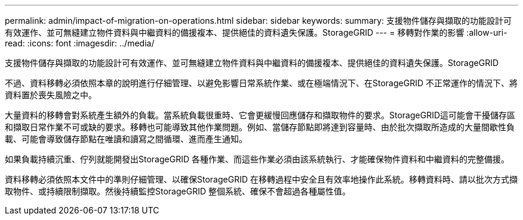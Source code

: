 ---
permalink: admin/impact-of-migration-on-operations.html 
sidebar: sidebar 
keywords:  
summary: 支援物件儲存與擷取的功能設計可有效運作、並可無縫建立物件資料與中繼資料的備援複本、提供絕佳的資料遺失保護。StorageGRID 
---
= 移轉對作業的影響
:allow-uri-read: 
:icons: font
:imagesdir: ../media/


[role="lead"]
支援物件儲存與擷取的功能設計可有效運作、並可無縫建立物件資料與中繼資料的備援複本、提供絕佳的資料遺失保護。StorageGRID

不過、資料移轉必須依照本章的說明進行仔細管理、以避免影響日常系統作業、或在極端情況下、在StorageGRID 不正常運作的情況下、將資料置於喪失風險之中。

大量資料的移轉會對系統產生額外的負載。當系統負載很重時、它會更緩慢回應儲存和擷取物件的要求。StorageGRID這可能會干擾儲存區和擷取日常作業不可或缺的要求。移轉也可能導致其他作業問題。例如、當儲存節點即將達到容量時、由於批次擷取所造成的大量間歇性負載、可能會導致儲存節點在唯讀和讀寫之間循環、進而產生通知。

如果負載持續沉重、佇列就能開發出StorageGRID 各種作業、而這些作業必須由該系統執行、才能確保物件資料和中繼資料的完整備援。

資料移轉必須依照本文件中的準則仔細管理、以確保StorageGRID 在移轉過程中安全且有效率地操作此系統。移轉資料時、請以批次方式擷取物件、或持續限制擷取。然後持續監控StorageGRID 整個系統、確保不會超過各種屬性值。
